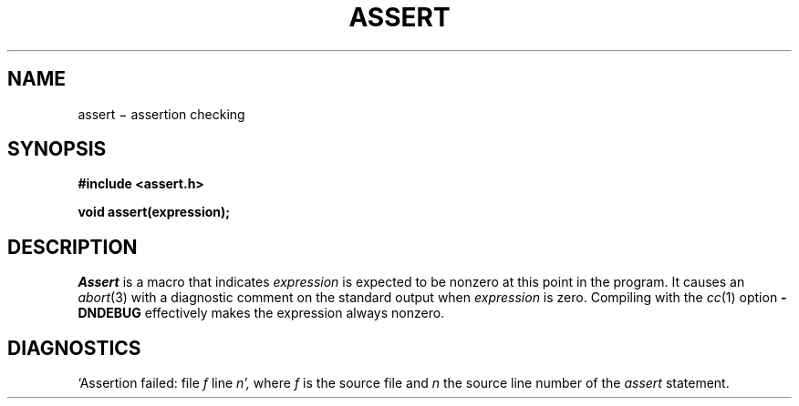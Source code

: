 .TH ASSERT 3X
.CT 2 debug_tune
.SH NAME
assert \(mi assertion checking
.SH SYNOPSIS
.B #include <assert.h>
.PP
.B void assert(expression);
.SH DESCRIPTION
.PP
.I Assert
is a macro that indicates
.I expression
is expected to be nonzero at this point in the program.
It causes an
.IR abort (3)
with a diagnostic comment on the standard output
when
.I expression
is zero.
Compiling with the
.IR cc (1)
option
.B -DNDEBUG
effectively makes the expression always nonzero.
.SH DIAGNOSTICS
`Assertion failed: file
.I f
line
.I n',
where
.I f
is the source file and
.I n
the source line number
of the
.I assert
statement.
